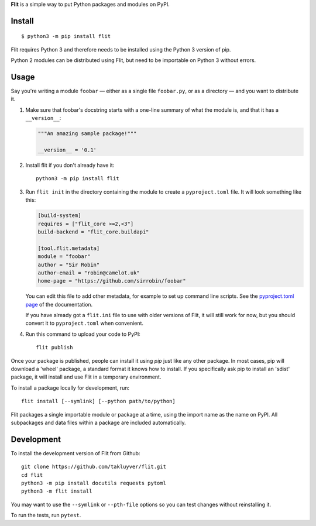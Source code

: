 **Flit** is a simple way to put Python packages and modules on PyPI.

Install
-------

::

    $ python3 -m pip install flit

Flit requires Python 3 and therefore needs to be installed using the Python 3
version of pip.

Python 2 modules can be distributed using Flit, but need to be importable on
Python 3 without errors.

Usage
-----

Say you're writing a module ``foobar`` — either as a single file ``foobar.py``,
or as a directory — and you want to distribute it.

1. Make sure that foobar's docstring starts with a one-line summary of what
   the module is, and that it has a ``__version__``:

   .. code-block:: python

       """An amazing sample package!"""

       __version__ = '0.1'

2. Install flit if you don't already have it::

       python3 -m pip install flit

3. Run ``flit init`` in the directory containing the module to create a
   ``pyproject.toml`` file. It will look something like this:

   .. code-block:: ini

       [build-system]
       requires = ["flit_core >=2,<3"]
       build-backend = "flit_core.buildapi"

       [tool.flit.metadata]
       module = "foobar"
       author = "Sir Robin"
       author-email = "robin@camelot.uk"
       home-page = "https://github.com/sirrobin/foobar"

   You can edit this file to add other metadata, for example to set up
   command line scripts. See the
   `pyproject.toml page <https://flit.readthedocs.io/en/latest/pyproject_toml.html#scripts-section>`_
   of the documentation.

   If you have already got a ``flit.ini`` file to use with older versions of
   Flit, it will still work for now, but you should convert it to
   ``pyproject.toml`` when convenient.

4. Run this command to upload your code to PyPI::

       flit publish

Once your package is published, people can install it using *pip* just like
any other package. In most cases, pip will download a 'wheel' package, a
standard format it knows how to install. If you specifically ask pip to install
an 'sdist' package, it will install and use Flit in a temporary environment.


To install a package locally for development, run::

    flit install [--symlink] [--python path/to/python]

Flit packages a single importable module or package at a time, using the import
name as the name on PyPI. All subpackages and data files within a package are
included automatically.

Development
-----------

To install the development version of Flit from Github::

    git clone https://github.com/takluyver/flit.git
    cd flit
    python3 -m pip install docutils requests pytoml
    python3 -m flit install

You may want to use the ``--symlink`` or ``--pth-file`` options so you can test
changes without reinstalling it.

To run the tests, run ``pytest``.
